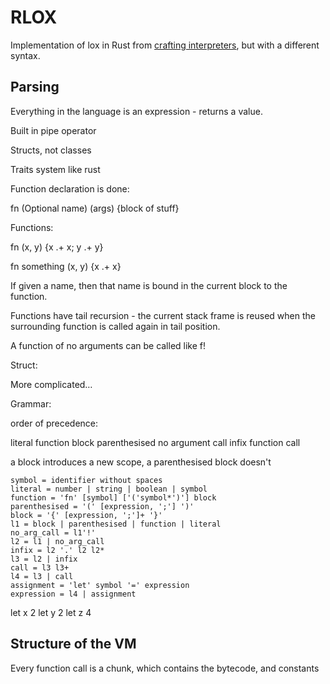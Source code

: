 * RLOX
Implementation of lox in Rust from [[https://craftinginterpreters.com/][crafting interpreters]], but with a different syntax.

** Parsing

Everything in the language is an expression - returns a value.

Built in pipe operator

Structs, not classes

Traits system like rust

Function declaration is done:

fn (Optional name) (args) {block of stuff}

Functions:

fn (x, y) {x .+ x; y .+ y}

fn something (x, y) {x .+ x}

If given a name, then that name is bound in the current block to the function.

Functions have tail recursion - the current stack frame is reused when the surrounding function
is called again in tail position.

A function of no arguments can be called like f!

Struct:

More complicated...

Grammar:

order of precedence:

literal
function
block
parenthesised
no argument call
infix
function call

a block introduces a new scope, a parenthesised block doesn't

#+begin_src
symbol = identifier without spaces
literal = number | string | boolean | symbol
function = 'fn' [symbol] ['('symbol*')'] block
parenthesised = '(' [expression, ';'] ')'
block = '{' [expression, ';']+ '}'
l1 = block | parenthesised | function | literal
no_arg_call = l1'!'
l2 = l1 | no_arg_call
infix = l2 '.' l2 l2*
l3 = l2 | infix
call = l3 l3+
l4 = l3 | call
assignment = 'let' symbol '=' expression
expression = l4 | assignment
#+end_src

let x 2
let y 2
let z 4

** Structure of the VM
Every function call is a chunk, which contains the bytecode, and constants
